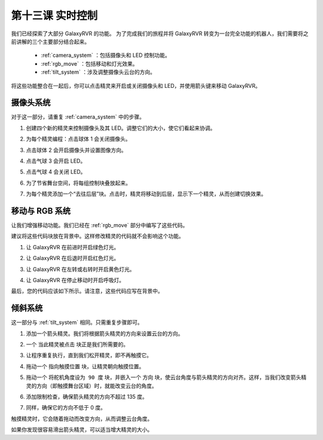 第十三课 实时控制
=======================================

我们已经探索了大部分 GalaxyRVR 的功能。
为了完成我们的旅程并将 GalaxyRVR 转变为一台完全功能的机器人，我们需要将之前讲解的三个主要部分结合起来。


    * :ref:`camera_system` ：包括摄像头和 LED 控制功能。

    * :ref:`rgb_move` ：包括移动和灯光效果。

    * :ref:`tilt_system` ：涉及调整摄像头云台的方向。

将这些功能整合在一起后，你可以点击精灵来开启或关闭摄像头和 LED，并使用箭头键来移动 GalaxyRVR。

.. image:: img/13_camera_go_all2.png


**摄像头系统**
------------------------------------


对于这一部分，请重复 :ref:`camera_system` 中的步骤。

1. 创建四个新的精灵来控制摄像头及其 LED。调整它们的大小，使它们看起来协调。

.. image:: img/11_camera_4.png
.. :align: center

2. 为每个精灵编程：点击球体 1 会关闭摄像头。

.. image:: img/11_camera_1sp.png
.. :align: center

3. 点击球体 2 会开启摄像头并设置图像方向。

.. image:: img/11_camera_2sp.png
.. :align: center

4. 点击气球 3 会开启 LED。

.. image:: img/11_camera_3sp.png
.. :align: center

5. 点击气球 4 会关闭 LED。

.. image:: img/11_camera_4sp.png
.. :align: center

6. 为了节省舞台空间，将每组控制块叠放起来。

.. image:: img/11_camera_fold.png
.. :align: center

7. 为每个精灵添加一个“去往后层”块。点击时，精灵将移动到后层，显示下一个精灵，从而创建切换效果。

.. image:: img/11_camera_layer.png
.. :align: center


**移动与 RGB 系统**
----------------------------------


让我们增强移动功能。我们已经在 :ref:`rgb_move` 部分中编写了这些代码。

建议将这些代码块放在背景中。这样修改精灵的代码就不会影响这个功能。

.. image:: img/13.ccc_code_in_stage.png

1. 让 GalaxyRVR 在前进时开启绿色灯光。

.. image:: img/13.ccc_light_forward.png

2. 让 GalaxyRVR 在后退时开启红色灯光。

.. image:: img/13.ccc_light_left_right.png

3. 让 GalaxyRVR 在左转或右转时开启黄色灯光。

.. image:: img/13.ccc_light_backfwd.png

4. 让 GalaxyRVR 在停止移动时开启呼吸灯。

.. image:: img/13.ccc_light_breath.png

最后，您的代码应该如下所示。请注意，这些代码应写在背景中。

.. image:: img/11_camera_backdrops.png





**倾斜系统**
------------------------


这一部分与 :ref:`tilt_system` 相同。只需重复步骤即可。

1. 添加一个箭头精灵。我们将根据箭头精灵的方向来设置云台的方向。

.. image:: img/10_servo_arrow.png

2. 一个 ``当此精灵被点击`` 块正是我们所需要的。

.. image:: img/6_animate_when_touch.png
    :width: 230

3. 让程序重复执行，直到我们松开精灵，即不再触摸它。

.. image:: img/6_animate_repeat_touching.png
    :width: 550

4. 拖动一个 ``指向触摸位置`` 块，让精灵朝向触摸位置。

.. image:: img/10_servo_arrow_point_toward.png

5. 拖动一个 ``将舵机角度设为 90 度`` 块，并嵌入一个 ``方向`` 块，使云台角度与箭头精灵的方向对齐。这样，当我们改变箭头精灵的方向（即触摸舞台区域）时，就能改变云台的角度。

.. image:: img/10_servo_arrow_angle_direction.png

6. 添加限制检查，确保箭头精灵的方向不超过 135 度。

.. image:: img/10_servo_arrow_135.png

7. 同样，确保它的方向不低于 0 度。

.. image:: img/10_servo_arrow_0.png

触摸精灵时，它会随着拖动而改变方向，从而调整云台角度。

如果你发现很容易滑出箭头精灵，可以适当增大精灵的大小。

